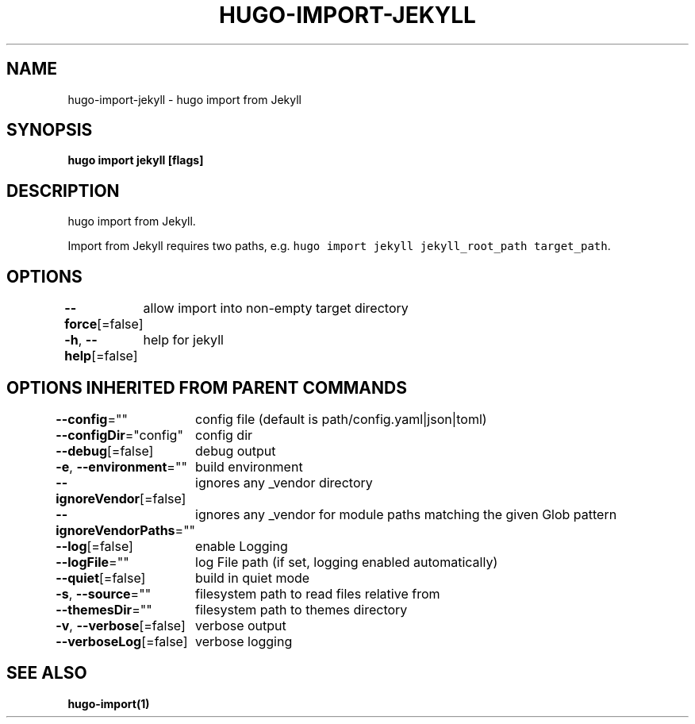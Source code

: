 .nh
.TH "HUGO\-IMPORT\-JEKYLL" "1" "Apr 2021" "Hugo 0.82.0" "Hugo Manual"

.SH NAME
.PP
hugo\-import\-jekyll \- hugo import from Jekyll


.SH SYNOPSIS
.PP
\fBhugo import jekyll [flags]\fP


.SH DESCRIPTION
.PP
hugo import from Jekyll.

.PP
Import from Jekyll requires two paths, e.g. \fB\fChugo import jekyll jekyll\_root\_path target\_path\fR\&.


.SH OPTIONS
.PP
\fB\-\-force\fP[=false]
	allow import into non\-empty target directory

.PP
\fB\-h\fP, \fB\-\-help\fP[=false]
	help for jekyll


.SH OPTIONS INHERITED FROM PARENT COMMANDS
.PP
\fB\-\-config\fP=""
	config file (default is path/config.yaml|json|toml)

.PP
\fB\-\-configDir\fP="config"
	config dir

.PP
\fB\-\-debug\fP[=false]
	debug output

.PP
\fB\-e\fP, \fB\-\-environment\fP=""
	build environment

.PP
\fB\-\-ignoreVendor\fP[=false]
	ignores any \_vendor directory

.PP
\fB\-\-ignoreVendorPaths\fP=""
	ignores any \_vendor for module paths matching the given Glob pattern

.PP
\fB\-\-log\fP[=false]
	enable Logging

.PP
\fB\-\-logFile\fP=""
	log File path (if set, logging enabled automatically)

.PP
\fB\-\-quiet\fP[=false]
	build in quiet mode

.PP
\fB\-s\fP, \fB\-\-source\fP=""
	filesystem path to read files relative from

.PP
\fB\-\-themesDir\fP=""
	filesystem path to themes directory

.PP
\fB\-v\fP, \fB\-\-verbose\fP[=false]
	verbose output

.PP
\fB\-\-verboseLog\fP[=false]
	verbose logging


.SH SEE ALSO
.PP
\fBhugo\-import(1)\fP
